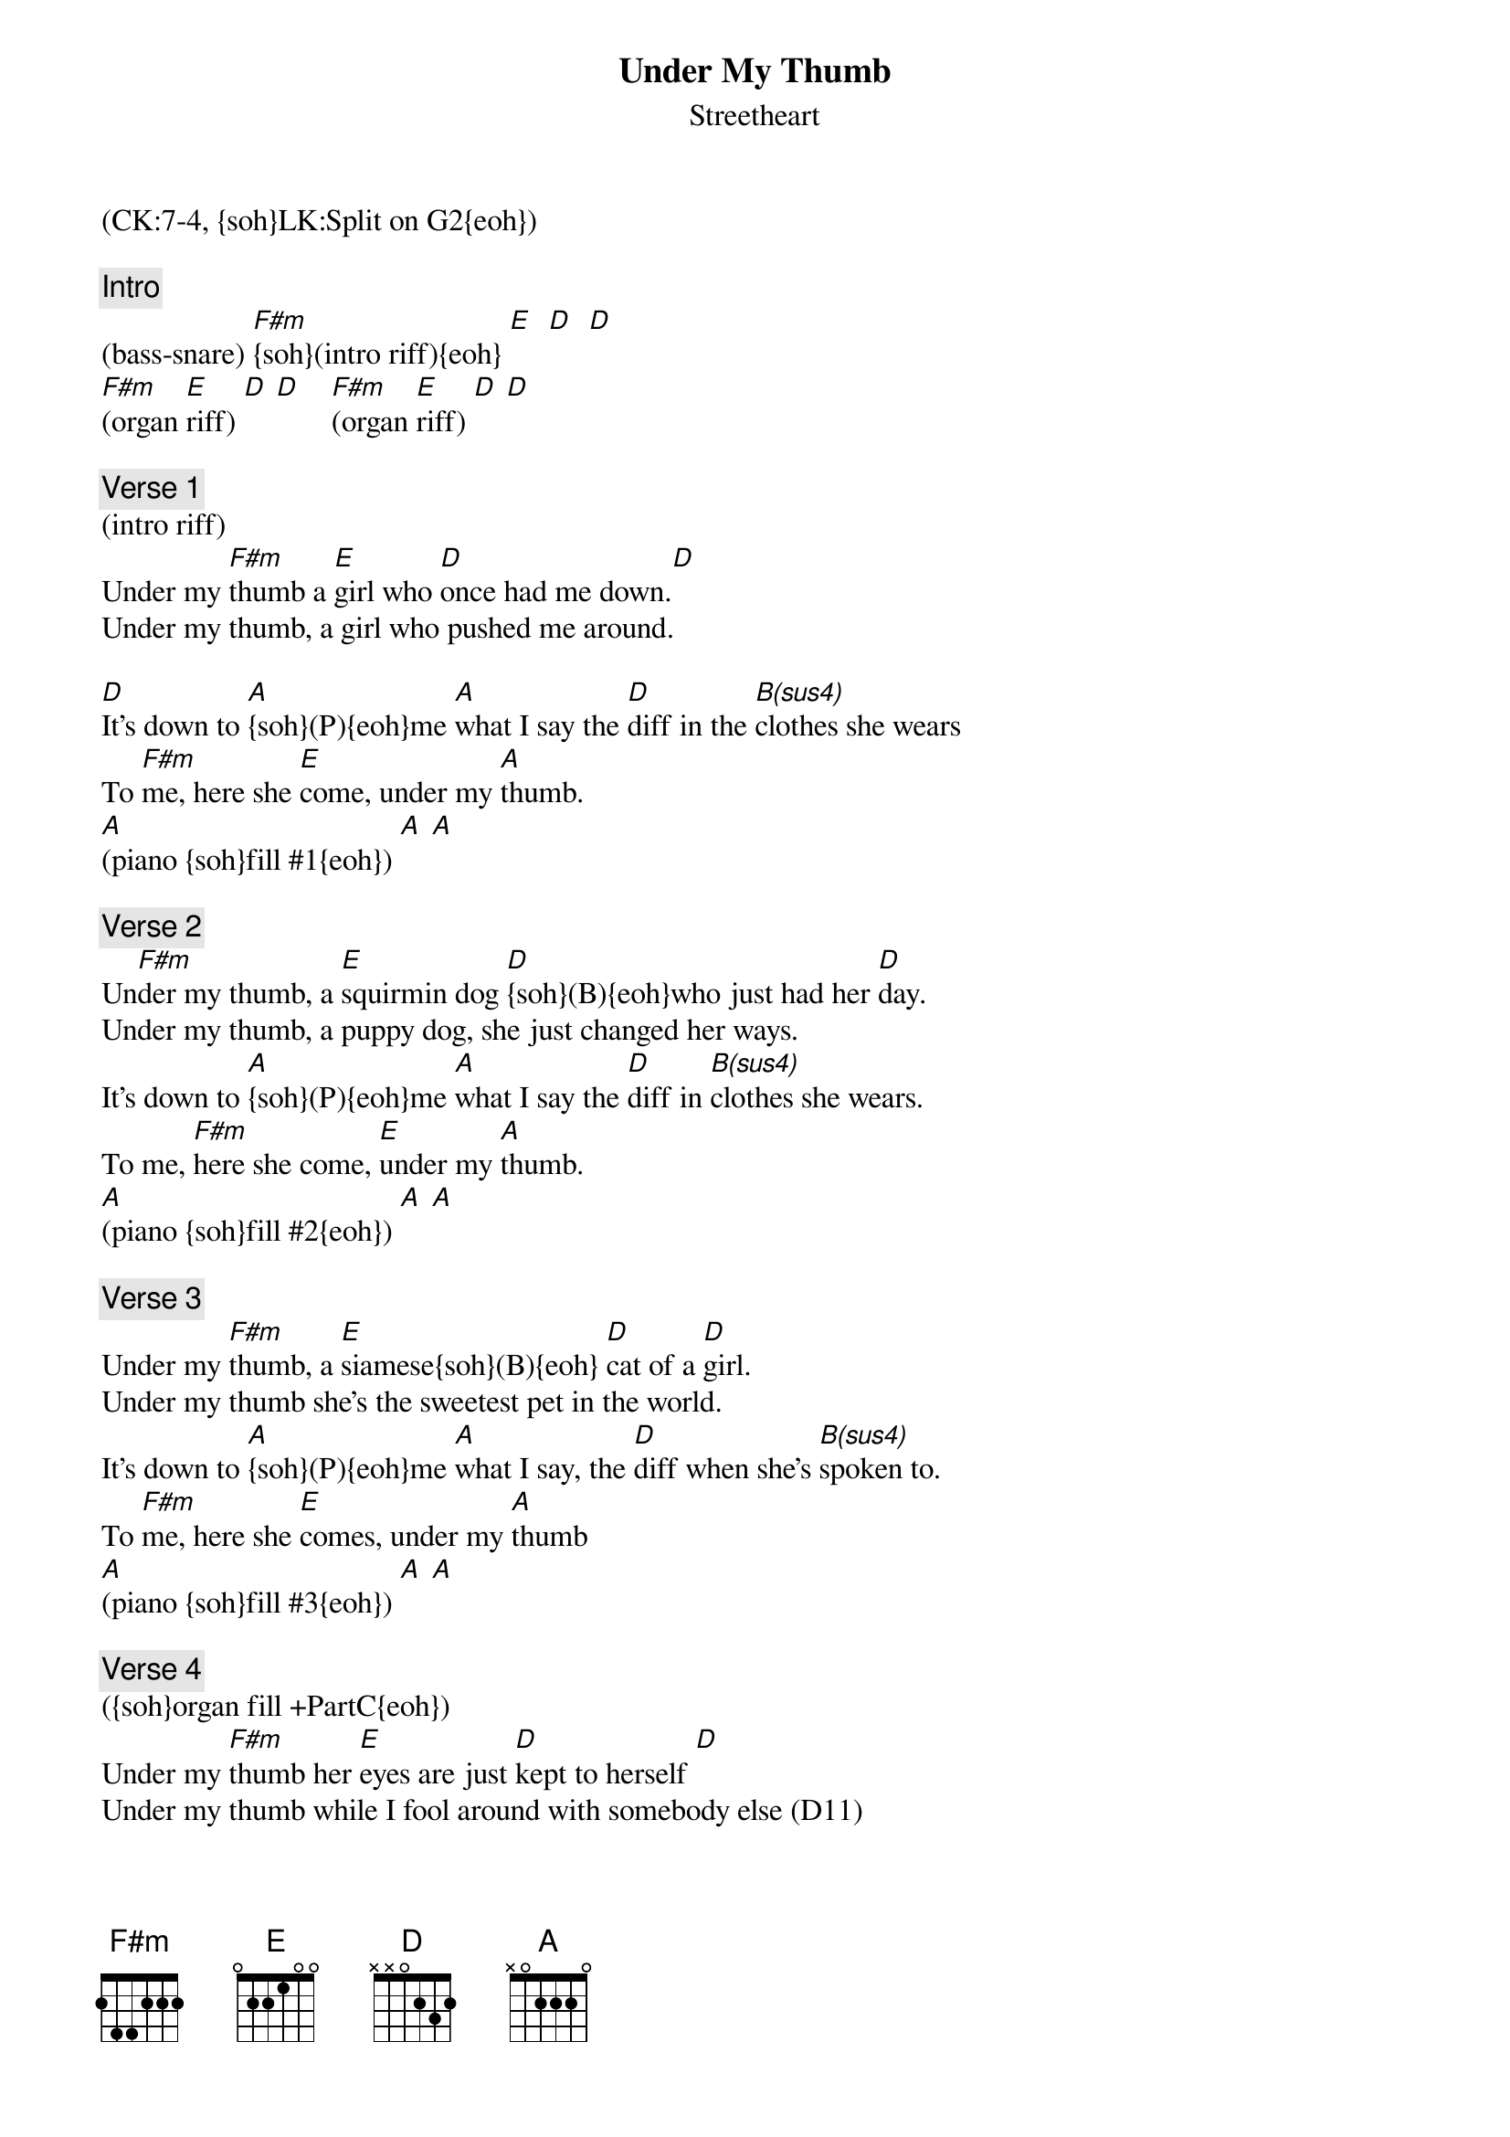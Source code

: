 {title: Under My Thumb}
{st: Streetheart}
{musicpath:Under my Thumb (backing).mp3}
{key: F#m}
{duration: 360}
{tempo: 129}
{midi: CC0.0@2, CC32.6@2, PC3@2, CC0.63@1, CC32.6@1, PC3@1}
(CK:7-4, {soh}LK:Split on G2{eoh})

{c: Intro}
#{soh}(CK:reset 7-4){eoh}
(bass-snare) [F#m]{soh}(intro riff){eoh} [E]  [D]  [D]
#[F#m](organ riff:  f# a  b c# f# f#) [E](e g# a b e e) [D](d f# g a d d) [D](same)
[F#m](organ [E]riff) [D] [D]    [F#m](organ [E]riff) [D] [D]

{c: Verse 1}
(intro riff)
Under my [F#m]thumb a [E]girl who [D]once had me down.[D]
Under my thumb, a girl who pushed me around.

[D]It's down to [A]{soh}(P){eoh}me [A]what I say the [D]diff in the [B(sus4)]clothes she wears
To [F#m]me, here she [E]come, under my [A]thumb.
[A](piano {soh}fill #1{eoh}) [A] [A]

{c: Verse 2}
{soh}(intro riff){eoh}
Un[F#m]der my thumb, a [E]squirmin dog [D]{soh}(B){eoh}who just had her [D]day.
Under my thumb, a puppy dog, she just changed her ways.
It's down to [A]{soh}(P){eoh}me [A]what I say the [D]diff in [B(sus4)]clothes she wears.
To me, [F#m]here she come, [E]under my [A]thumb.
[A](piano {soh}fill #2{eoh}) [A] [A]

{c: Verse 3}
{soh}(intro riff){eoh}
Under my [F#m]thumb, a [E]siamese{soh}(B){eoh} [D]cat of a [D]girl.
Under my thumb she's the sweetest pet in the world.
It's down to [A]{soh}(P){eoh}me [A]what I say, the [D]diff when she's [B(sus4)]spoken to. 
To [F#m]me, here she [E]comes, under my [A]thumb
[A](piano {soh}fill #3{eoh}) [A] [A]

{c: Verse 4}
({soh}organ fill +PartC{eoh})
Under my [F#m]thumb her [E]eyes are just [D]kept to herself [D]
Under my thumb while I fool around with somebody else (D11)
It's down to [A]{soh}(P){eoh}me [A]what I say the [D]diff when she's [B(sus4)]spoken to. 
To [F#m]me here she [E]comes, under my [A]thumb.
[A] Take it ea[A]sy baby [A]and do you [A]go?
[A] Take it [A]easy baby [A]and do you go [A] [A]

{c: Break}
[F#m] [E]({soh}organ [D]riff{eoh} [D]at low oct.)[F#m][E][D][D]

{c: Solo}
[F#m](guitar [E]solo + [D]organ: [D]ad-ae-ad da-db-da)      (x4)
[F#m](guitar [E]solo + [D]clavi)    [D]   (x4)
[F#m](F#sus4-F#m) [E](Esus4-E) [D](. df#a cf#a [D]bf#a bf#a af#a)   (x4)
[F#m](simpler [E]piano [D]for fast [D]bass) (x4)
[F#m](power [E]chords) [D]    [D]
[F#m](power [E]chords) [D]    [D](D D D D E)


{c: Outro}
[F#m](organ: {soh}+PartC{eoh} hi oct: f#a-[E]eg#-[D]df#)[D]     [F#m] [E] [D] [D]
Under my [F#m]thumb [E] [D] [D]  Under my [F#m]thumb [E] [D] [D] 
(repeat & fade out)